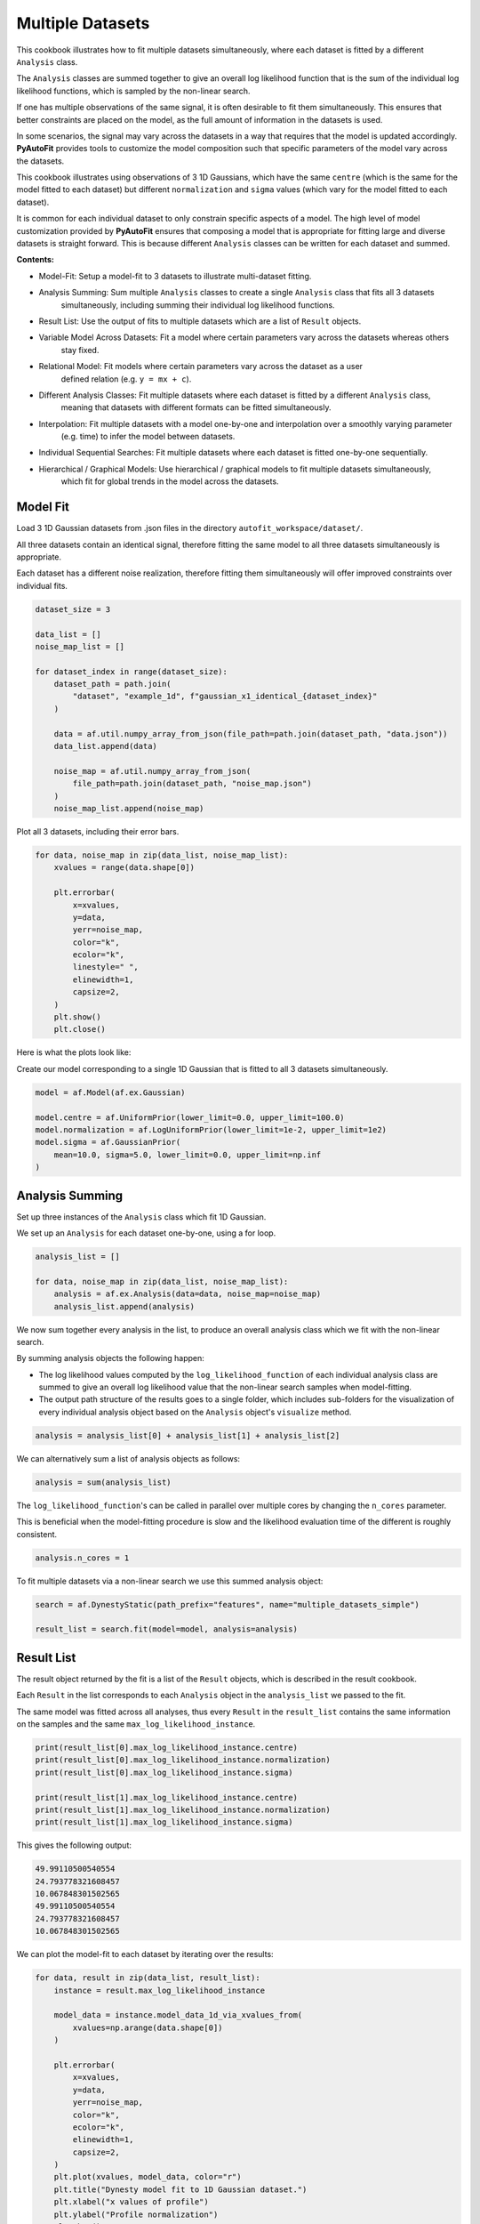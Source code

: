 .. _multiple_datasets:

Multiple Datasets
=================

This cookbook illustrates how to fit multiple datasets simultaneously, where each dataset is fitted by a different
``Analysis`` class.

The ``Analysis`` classes are summed together to give an overall log likelihood function that is the sum of the
individual log likelihood functions, which is sampled by the non-linear search.

If one has multiple observations of the same signal, it is often desirable to fit them simultaneously. This ensures
that better constraints are placed on the model, as the full amount of information in the datasets is used.

In some scenarios, the signal may vary across the datasets in a way that requires that the model is updated
accordingly. **PyAutoFit** provides tools to customize the model composition such that specific parameters of the model
vary across the datasets.

This cookbook illustrates using observations of 3 1D Gaussians, which have the same ``centre`` (which is the same
for the model fitted to each dataset) but different ``normalization`` and ``sigma`` values (which vary for the model
fitted to each dataset).

It is common for each individual dataset to only constrain specific aspects of a model. The high level of model
customization provided by **PyAutoFit** ensures that composing a model that is appropriate for fitting large and diverse
datasets is straight forward. This is because different ``Analysis`` classes can be written for each dataset and summed.

**Contents:**

- Model-Fit: Setup a model-fit to 3 datasets to illustrate multi-dataset fitting.
- Analysis Summing: Sum multiple ``Analysis`` classes to create a single ``Analysis`` class that fits all 3 datasets
   simultaneously, including summing their individual log likelihood functions.
- Result List: Use the output of fits to multiple datasets which are a list of ``Result`` objects.
- Variable Model Across Datasets: Fit a model where certain parameters vary across the datasets whereas others
   stay fixed.
- Relational Model: Fit models where certain parameters vary across the dataset as a user
   defined relation (e.g. ``y = mx + c``).
- Different Analysis Classes: Fit multiple datasets where each dataset is fitted by a different ``Analysis`` class,
   meaning that datasets with different formats can be fitted simultaneously.
- Interpolation: Fit multiple datasets with a model one-by-one and interpolation over a smoothly varying parameter
   (e.g. time) to infer the model between datasets.
- Individual Sequential Searches: Fit multiple datasets where each dataset is fitted one-by-one sequentially.
- Hierarchical / Graphical Models: Use hierarchical / graphical models to fit multiple datasets simultaneously,
   which fit for global trends in the model across the datasets.

Model Fit
---------

Load 3 1D Gaussian datasets from .json files in the directory ``autofit_workspace/dataset/``.

All three datasets contain an identical signal, therefore fitting the same model to all three datasets simultaneously
is appropriate.

Each dataset has a different noise realization, therefore fitting them simultaneously will offer improved constraints 
over individual fits.

.. code-block:: python

    dataset_size = 3

    data_list = []
    noise_map_list = []

    for dataset_index in range(dataset_size):
        dataset_path = path.join(
            "dataset", "example_1d", f"gaussian_x1_identical_{dataset_index}"
        )

        data = af.util.numpy_array_from_json(file_path=path.join(dataset_path, "data.json"))
        data_list.append(data)

        noise_map = af.util.numpy_array_from_json(
            file_path=path.join(dataset_path, "noise_map.json")
        )
        noise_map_list.append(noise_map)

Plot all 3 datasets, including their error bars. 

.. code-block:: python

    for data, noise_map in zip(data_list, noise_map_list):
        xvalues = range(data.shape[0])

        plt.errorbar(
            x=xvalues,
            y=data,
            yerr=noise_map,
            color="k",
            ecolor="k",
            linestyle=" ",
            elinewidth=1,
            capsize=2,
        )
        plt.show()
        plt.close()

Here is what the plots look like:

.. image:: https://raw.githubusercontent.com/rhayes777/PyAutoFit/feature/docs_update/docs/images/multi_data_0.png
  :width: 300
  :alt: Alternative text

.. image:: https://raw.githubusercontent.com/rhayes777/PyAutoFit/feature/docs_update/docs/images/multi_data_1.png
  :width: 300
  :alt: Alternative text

.. image:: https://raw.githubusercontent.com/rhayes777/PyAutoFit/feature/docs_update/docs/images/multi_data_2.png
  :width: 300
  :alt: Alternative text

Create our model corresponding to a single 1D Gaussian that is fitted to all 3 datasets simultaneously.

.. code-block:: python

    model = af.Model(af.ex.Gaussian)

    model.centre = af.UniformPrior(lower_limit=0.0, upper_limit=100.0)
    model.normalization = af.LogUniformPrior(lower_limit=1e-2, upper_limit=1e2)
    model.sigma = af.GaussianPrior(
        mean=10.0, sigma=5.0, lower_limit=0.0, upper_limit=np.inf
    )

Analysis Summing
----------------

Set up three instances of the ``Analysis`` class which fit 1D Gaussian.

We set up an ``Analysis`` for each dataset one-by-one, using a for loop.

.. code-block:: python

    analysis_list = []

    for data, noise_map in zip(data_list, noise_map_list):
        analysis = af.ex.Analysis(data=data, noise_map=noise_map)
        analysis_list.append(analysis)

We now sum together every analysis in the list, to produce an overall analysis class which we fit with the non-linear
search.

By summing analysis objects the following happen:

- The log likelihood values computed by the ``log_likelihood_function`` of each individual analysis class are summed to give an overall log likelihood value that the non-linear search samples when model-fitting.

- The output path structure of the results goes to a single folder, which includes sub-folders for the visualization of every individual analysis object based on the ``Analysis`` object's ``visualize`` method.

.. code-block:: python

    analysis = analysis_list[0] + analysis_list[1] + analysis_list[2]

We can alternatively sum a list of analysis objects as follows:

.. code-block:: python

    analysis = sum(analysis_list)

The ``log_likelihood_function``'s can be called in parallel over multiple cores by changing the ``n_cores`` parameter.

This is beneficial when the model-fitting procedure is slow and the likelihood evaluation time of the different
is roughly consistent.

.. code-block:: python

    analysis.n_cores = 1

To fit multiple datasets via a non-linear search we use this summed analysis object:

.. code-block:: python

    search = af.DynestyStatic(path_prefix="features", name="multiple_datasets_simple")

    result_list = search.fit(model=model, analysis=analysis)

Result List
-----------

The result object returned by the fit is a list of the ``Result`` objects, which is described in the result cookbook.

Each ``Result`` in the list corresponds to each ``Analysis`` object in the ``analysis_list`` we passed to the fit.

The same model was fitted across all analyses, thus every ``Result`` in the ``result_list`` contains the same information 
on the samples and the same ``max_log_likelihood_instance``.

.. code-block:: python

    print(result_list[0].max_log_likelihood_instance.centre)
    print(result_list[0].max_log_likelihood_instance.normalization)
    print(result_list[0].max_log_likelihood_instance.sigma)

    print(result_list[1].max_log_likelihood_instance.centre)
    print(result_list[1].max_log_likelihood_instance.normalization)
    print(result_list[1].max_log_likelihood_instance.sigma)

This gives the following output:

.. code-block:: bash

    49.99110500540554
    24.793778321608457
    10.067848301502565
    49.99110500540554
    24.793778321608457
    10.067848301502565

We can plot the model-fit to each dataset by iterating over the results:

.. code-block:: python

    for data, result in zip(data_list, result_list):
        instance = result.max_log_likelihood_instance

        model_data = instance.model_data_1d_via_xvalues_from(
            xvalues=np.arange(data.shape[0])
        )

        plt.errorbar(
            x=xvalues,
            y=data,
            yerr=noise_map,
            color="k",
            ecolor="k",
            elinewidth=1,
            capsize=2,
        )
        plt.plot(xvalues, model_data, color="r")
        plt.title("Dynesty model fit to 1D Gaussian dataset.")
        plt.xlabel("x values of profile")
        plt.ylabel("Profile normalization")
        plt.show()
        plt.close()

The image appears as follows:

.. image:: https://raw.githubusercontent.com/rhayes777/PyAutoFit/feature/docs_update/docs/images/multi_model_data_0.png
  :width: 300
  :alt: Alternative text

.. image:: https://raw.githubusercontent.com/rhayes777/PyAutoFit/feature/docs_update/docs/images/multi_model_data_1.png
  :width: 300
  :alt: Alternative text

.. image:: https://raw.githubusercontent.com/rhayes777/PyAutoFit/feature/docs_update/docs/images/multi_model_data_2.png
  :width: 300
  :alt: Alternative text

Variable Model Across Datasets
------------------------------

The same model was fitted to every dataset simultaneously because all 3 datasets contained an identical signal with 
only the noise varying across the datasets.

If the signal varied across the datasets, we would instead want to fit a different model to each dataset. The model
composition can be updated using the summed ``Analysis`` object to do this.

We will use an example of 3 1D Gaussians which have the same ``centre`` but the ``normalization`` and ``sigma`` vary across 
datasets:

.. code-block:: python

    dataset_path = path.join("dataset", "example_1d", "gaussian_x1_variable")

    dataset_name_list = ["sigma_0", "sigma_1", "sigma_2"]

    data_list = []
    noise_map_list = []

    for dataset_name in dataset_name_list:
        dataset_time_path = path.join(dataset_path, dataset_name)

        data = af.util.numpy_array_from_json(
            file_path=path.join(dataset_time_path, "data.json")
        )
        noise_map = af.util.numpy_array_from_json(
            file_path=path.join(dataset_time_path, "noise_map.json")
        )

        data_list.append(data)
        noise_map_list.append(noise_map)

Plotting these datasets shows that the ``normalization`` and`` ``sigma`` of each Gaussian vary.

.. code-block:: python

    for data, noise_map in zip(data_list, noise_map_list):
        xvalues = range(data.shape[0])

        af.ex.plot_profile_1d(xvalues=xvalues, profile_1d=data)

The images appear as follows:

.. image:: https://raw.githubusercontent.com/rhayes777/PyAutoFit/feature/docs_update/docs/images/multi_model_data_0.png
  :width: 300
  :alt: Alternative text

.. image:: https://raw.githubusercontent.com/rhayes777/PyAutoFit/feature/docs_update/docs/images/multi_model_data_1.png
  :width: 300
  :alt: Alternative text

.. image:: https://raw.githubusercontent.com/rhayes777/PyAutoFit/feature/docs_update/docs/images/multi_model_data_2.png
  :width: 300
  :alt: Alternative text


The ``centre`` of all three 1D Gaussians are the same in each dataset, but their ``normalization`` and ``sigma`` values 
are decreasing.

We will therefore fit a model to all three datasets simultaneously, whose ``centre`` is the same for all 3 datasets but
the ``normalization`` and ``sigma`` vary.

To do that, we use a summed list of ``Analysis`` objects, where each ``Analysis`` object contains a different dataset.

.. code-block:: python

    analysis_list = []

    for data, noise_map in zip(data_list, noise_map_list):
        analysis = af.ex.Analysis(data=data, noise_map=noise_map)
        analysis_list.append(analysis)

    analysis = sum(analysis_list)


We next compose a model of a 1D Gaussian.

.. code-block:: python

    model = af.Collection(gaussian=af.Model(af.ex.Gaussian))

We now update the model using the summed ``Analysis ``objects to compose a model where: 

- The ``centre`` values of the Gaussian fitted to every dataset in every ``Analysis`` object are identical.

- The``normalization`` and ``sigma`` value of the every Gaussian fitted to every dataset in every ``Analysis`` object are different.

The model has 7 free parameters in total, x1 shared ``centre``, x3 unique ``normalization``'s and x3 unique ``sigma``'s.

.. code-block:: python

    analysis = analysis.with_free_parameters(
        model.gaussian.normalization, model.gaussian.sigma
    )

To inspect this new model, with extra parameters for each dataset created, we extract a modified version of this 
model from the summed ``Analysis`` object.

This model modiciation occurs automatically when a non-linear search begins, therefore the normal model we created 
above is input to the ``search.fit()`` method.

.. code-block:: python

    model_updated = analysis.modify_model(model)

    print(model_updated.info)

This gives the following output:

.. code-block:: bash

    Total Free Parameters = 7

    model                                     Collection (N=7)
        0                                     Collection (N=3)
            gaussian                          Gaussian (N=3)
        1                                     Collection (N=3)
            gaussian                          Gaussian (N=3)
        2                                     Collection (N=3)
            gaussian                          Gaussian (N=3)

    0
        gaussian
            centre                            UniformPrior [7], lower_limit = 0.0, upper_limit = 100.0
            normalization                     LogUniformPrior [10], lower_limit = 1e-06, upper_limit = 1000000.0
            sigma                             UniformPrior [11], lower_limit = 0.0, upper_limit = 25.0
    1
        gaussian
            centre                            UniformPrior [7], lower_limit = 0.0, upper_limit = 100.0
            normalization                     LogUniformPrior [12], lower_limit = 1e-06, upper_limit = 1000000.0
            sigma                             UniformPrior [13], lower_limit = 0.0, upper_limit = 25.0
    2
        gaussian
            centre                            UniformPrior [7], lower_limit = 0.0, upper_limit = 100.0
            normalization                     LogUniformPrior [14], lower_limit = 1e-06, upper_limit = 1000000.0
            sigma                             UniformPrior [15], lower_limit = 0.0, upper_limit = 25.0

Fit this model to the data using dynesty.

.. code-block:: python

    search = af.DynestyStatic(path_prefix="features", name="multiple_datasets_free_sigma")


The ``normalization`` and ``sigma`` values of the maximum log likelihood models fitted to each dataset are different, 
which is shown by printing the ``sigma`` values of the maximum log likelihood instances of each result.

The ``centre`` values of the maximum log likelihood models fitted to each dataset are the same.

.. code-block:: python

    result_list = search.fit(model=model, analysis=analysis)

    for result in result_list:
        instance = result.max_log_likelihood_instance

        print("Max Log Likelihood Model:")
        print("Centre = ", instance.gaussian.centre)
        print("Normalization = ", instance.gaussian.normalization)
        print("Sigma = ", instance.gaussian.sigma)
        print()

This gives the following output:

.. code-block:: bash

    Max Log Likelihood Model:
    Centre =  50.03565394638727
    Normalization =  45.549160750232474
    Sigma =  24.99999730058904

    Max Log Likelihood Model:
    Centre =  50.03565394638727
    Normalization =  50.40062202023974
    Sigma =  20.28346578065846

    Max Log Likelihood Model:
    Centre =  50.03565394638727
    Normalization =  49.94394976751533
    Sigma =  9.98325143824908

Relational Model
----------------

In the model above, two extra free parameters (``normalization and ``sigma``) were added for every dataset. 

For just 3 datasets the model stays low dimensional and this is not a problem. However, for 30+ datasets the model
will become complex and difficult to fit.

In these circumstances, one can instead compose a model where the parameters vary smoothly across the datasets
via a user defined relation.

Below, we compose a model where the ``sigma`` value fitted to each dataset is computed according to:

.. code-block:: bash

    ``y = m * x + c`` : ``sigma`` = sigma_m * x + sigma_c``

Where x is an integer number specifying the index of the dataset (e.g. 1, 2 and 3).

By defining a relation of this form, ``sigma_m`` and ``sigma_c`` are the only free parameters of the model which vary
across the datasets. 

Of more datasets are added the number of model parameters therefore does not increase.

.. code-block:: python

    normalization_m = af.UniformPrior(lower_limit=-10.0, upper_limit=10.0)
    normalization_c = af.UniformPrior(lower_limit=-10.0, upper_limit=10.0)

    sigma_m = af.UniformPrior(lower_limit=-10.0, upper_limit=10.0)
    sigma_c = af.UniformPrior(lower_limit=-10.0, upper_limit=10.0)

    x_list = [1.0, 2.0, 3.0]

    analysis_with_relation_list = []

    for x, analysis in zip(x_list, analysis_list):
        normalization_relation = (normalization_m * x) + normalization_c
        sigma_relation = (sigma_m * x) + sigma_c

        analysis_with_relation = analysis.with_model(
            model.replacing(
                {
                    model.gaussian.normalization: normalization_relation,
                    model.gaussian.sigma: sigma_relation,
                }
            ),
        )

        analysis_with_relation_list.append(analysis_with_relation)

We can use division, subtraction and logorithms to create more complex relations and apply them to different parameters, 
for example:

.. code-block:: bash

    ``y = m * log10(x) - log(z) + c`` : ``sigma`` = sigma_m * log10(x) - log(z) + sigma_c``
    ``y = m * (x / z)`` : ``centre`` = centre_m * (x / z)``

.. code-block:: python

    model = af.Collection(gaussian=af.Model(af.ex.Gaussian))

    sigma_m = af.UniformPrior(lower_limit=-0.1, upper_limit=0.1)
    sigma_c = af.UniformPrior(lower_limit=-10.0, upper_limit=10.0)

    centre_m = af.UniformPrior(lower_limit=-0.1, upper_limit=0.1)
    centre_c = af.UniformPrior(lower_limit=-10.0, upper_limit=10.0)

    x_list = [1.0, 10.0, 30.0]
    z_list = [2.0, 4.0, 6.0]

    analysis_with_relation_list = []

    for x, z, analysis in zip(x_list, z_list, analysis_list):
        sigma_relation = (sigma_m * af.Log10(x) - af.Log(z)) + sigma_c
        centre_relation = centre_m * (x / z)

        analysis_with_relation = analysis.with_model(
            model.replacing(
                {
                    model.gaussian.sigma: sigma_relation,
                    model.gaussian.centre: centre_relation,
                }
            )
        )

        analysis_with_relation_list.append(analysis_with_relation)

    analysis_with_relation = sum(analysis_with_relation_list)

Analysis summing is performed after the model relations have been created.

.. code-block:: python

    analysis_with_relation = sum(analysis_with_relation_list)

The modified model's ``info`` attribute shows the model has been composed using this relation.

.. code-block:: python

    model_updated = analysis.modify_model(model)

    print(model_updated.info)

This gives the following output:

.. code-block:: bash

    Total Free Parameters = 4
    
    model                                     Collection (N=4)
        0                                     Collection (N=4)
            gaussian                          Gaussian (N=4)
                centre                        MultiplePrior (N=1)
                sigma                         SumPrior (N=2)
                    self                      MultiplePrior (N=1)
                        other                 SumPrior (N=0)
                            result_value                                            Log10 (N=0)
                            other             Log (N=0)
        1                                     Collection (N=4)
            gaussian                          Gaussian (N=4)
                centre                        MultiplePrior (N=1)
                sigma                         SumPrior (N=2)
                    self                      MultiplePrior (N=1)
                        other                 SumPrior (N=0)
                            result_value                                            Log10 (N=0)
                            other             Log (N=0)
        2                                     Collection (N=4)
            gaussian                          Gaussian (N=4)
                centre                        MultiplePrior (N=1)
                sigma                         SumPrior (N=2)
                    self                      MultiplePrior (N=1)
                        other                 SumPrior (N=0)
                            result_value                                            Log10 (N=0)
                            other             Log (N=0)
    
    0
        gaussian
            centre
                centre_m                      UniformPrior [31], lower_limit = -0.1, upper_limit = 0.1
                other                         0.5
            normalization                     LogUniformPrior [27], lower_limit = 1e-06, upper_limit = 1000000.0
            sigma
                sigma_c                       UniformPrior [30], lower_limit = -10.0, upper_limit = 10.0
                self
                    sigma_m                   UniformPrior [29], lower_limit = -0.1, upper_limit = 0.1
                    other
                        result_value
                            x                 1.0
                        other
                            z                 2.0
    1
        gaussian
            centre
                centre_m                      UniformPrior [31], lower_limit = -0.1, upper_limit = 0.1
                other                         2.5
            normalization                     LogUniformPrior [27], lower_limit = 1e-06, upper_limit = 1000000.0
            sigma
                sigma_c                       UniformPrior [30], lower_limit = -10.0, upper_limit = 10.0
                self
                    sigma_m                   UniformPrior [29], lower_limit = -0.1, upper_limit = 0.1
                    other
                        result_value
                            x                 10.0
                        other
                            z                 4.0
    2
        gaussian
            centre
                centre_m                      UniformPrior [31], lower_limit = -0.1, upper_limit = 0.1
                other                         5.0
            normalization                     LogUniformPrior [27], lower_limit = 1e-06, upper_limit = 1000000.0
            sigma
                sigma_c                       UniformPrior [30], lower_limit = -10.0, upper_limit = 10.0
                self
                    sigma_m                   UniformPrior [29], lower_limit = -0.1, upper_limit = 0.1
                    other
                        result_value
                            x                 30.0
                        other
                            z                 6.0
We can fit the model as per usual.

.. code-block:: python

    search = af.DynestyStatic(path_prefix="features", name="multiple_datasets_relation")

    result_list = search.fit(model=model, analysis=analysis_with_relation)

The ``normalization`` and ``sigma`` values of the maximum log likelihood models fitted to each dataset are different, 
which is shown by printing the ``sigma`` values of the maximum log likelihood instances of each result.

They now follow the relation we defined above.

The ``centre`` values of the maximum log likelihood models fitted to each dataset are the same.

.. code-block:: python

    result_list = search.fit(model=model, analysis=analysis)

    for result in result_list:
        instance = result.max_log_likelihood_instance

        print("Max Log Likelihood Model:")
        print("Centre = ", instance.gaussian.centre)
        print("Normalization = ", instance.gaussian.normalization)
        print("Sigma = ", instance.gaussian.sigma)
        print()

This gives the following output:

.. code-block:: bash

    Max Log Likelihood Model:
    Centre =  50.03565394638727
    Normalization =  45.549160750232474
    Sigma =  24.99999730058904
    
    Max Log Likelihood Model:
    Centre =  50.03565394638727
    Normalization =  50.40062202023974
    Sigma =  20.28346578065846
    
    Max Log Likelihood Model:
    Centre =  50.03565394638727
    Normalization =  49.94394976751533
    Sigma =  9.98325143824908

Different Analysis Objects
--------------------------

For simplicity, this example summed together a single ``Analysis`` class which fitted 1D Gaussian's to 1D data.

For many problems one may have multiple datasets which are quite different in their format and structure In this 
situation, one can simply define unique ``Analysis`` objects for each type of dataset, which will contain a 
unique ``log_likelihood_function`` and methods for visualization.

The analysis summing API illustrated here can then be used to fit this large variety of datasets, noting that the 
the model can also be customized as necessary for fitting models to multiple datasets that are different in their 
format and structure. 

Interpolation
-------------

One may have many datasets which vary according to a smooth function, for example a dataset taken over time where
the signal varies smoothly as a function of time.

This could be fitted using the tools above, all at once. However, in many use cases this is not possible due to the
model complexity, number of datasets or computational time.

An alternative approach is to fit each dataset individually, and then interpolate the results over the smoothly
varying parameter (e.g. time) to estimate the model parameters at any point.

**PyAutoFit** has interpolation tools to do exactly this. These have not been documented yet, but if they sound
useful to you please contact us on SLACK and we'll be happy to explain how they work.

Individual Sequential Searches
------------------------------

The API above is used to create a model with free parameters across ``Analysis`` objects, which are all fit
simultaneously using a summed ``log_likelihood_function`` and single non-linear search.

Each ``Analysis`` can be fitted one-by-one, using a series of multiple non-linear searches, using
the ``fit_sequential`` method.

.. code-block:: python

    search = af.DynestyStatic(
        path_prefix="features", name="multiple_datasets_free_sigma__sequential"
    )

    result_list = search.fit_sequential(model=model, analysis=analysis)

The benefit of this method is for complex high dimensionality models (e.g. when many parameters are passed
to ``analysis.with_free_parameters``, it breaks the fit down into a series of lower dimensionality non-linear
searches that may convergence on a solution more reliably.

Hierarchical / Graphical Models

A common class of models used for fitting complex models to large datasets are hierarchical and graphical models. 

These models can include addition parameters not specific to individual datasets describing the overall 
relationship between different model components, thus allowing one to infer the global trends contained within a 
dataset.

**PyAutoFit** has a dedicated feature set for fitting hierarchical and graphical models and interested readers should
checkout the hierarchical and graphical modeling 
chapter of **HowToFit** (https://pyautofit.readthedocs.io/en/latest/howtofit/chapter_graphical_models.html)

Wrap Up
--------

We have shown how **PyAutoFit** can fit large datasets simultaneously, using custom models that vary specific
parameters across the dataset.


